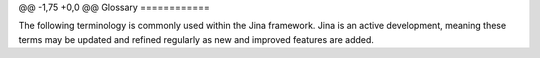 @@ -1,75 +0,0 @@
Glossary
============

The following terminology is commonly used within the Jina framework. Jina is an active development, meaning these terms may be updated and refined regularly as new and improved features are added.

.. glossary::

    Chunk
        Chunks are individual semantic units of a Document. This occurs within the Segmenter class of Executors. Examples of individual units would be sentences from large documents or pixel patches from an image. `For further information see the Understand Jina Recursive Document Representation guide. <https://docs.jina.ai/chapters/traversal/index.html?highlight=recursive>`_
    Client
        A Python client that connects to a remote Jina gateway.
    Container
        A Docker container image is a lightweight, standalone, executable package of software that includes everything needed to run an application: code, runtime, system tools, system libraries and settings.
    Crafter
        Crafters are a class of Executor whose purpose is to alter a Document to match a certain requirement. This could include tasks such as resizing images or reducing all text in a document to lowercase.
    Document
        Documents are the most basic data types available within Jina. Anything you want to search for within Jina is considered a document, this could include images, sounds clips or text documents.
    Driver
        Drivers wrap an Executor and interprets network traffic into a format the Executor can understand. All Executors must have at least one driver. A Driver is further wrapped by a Pea.
    Embedding space
        Embedding space is the vector space in which the data is embedded after dimensionality reduction. Depending on how the space is created, semantically similar items are put together and dissimilar items are kept far apart. Position (distance and direction) in the vector space can encode semantics in a good embedding. `reference_1 <https://link.springer.com/referenceworkentry/10.1007%2F978-0-387-73003-5_573#:~:text=Embedding%20space%20is%20the%20space,than%20of%20the%20ambient%20space.>`_
    Encoder
        Encoders are a class of Executor whose purpose is to take a variable-length input and output a fixed-length semantic embedding vector. This is achieved by passing the input to a pre-created language model which returns a fixed length context specific vector.
    Evaluator
        Evaluators are a class of Executor whose purpose is to provide advanced evaluation metrics on the performance of a search system. Distance metrics such as cosine distance and euclidean distance. As well evaluation metrics such as precision, and recall between the results and the ground truth (provided by user) can be computed.
    Executor
        Executors represent an algorithmic class within the Jina framework. Examples include Ranker classes, Evaluator classes etc.
    Flow
        A Flow is created for each high-level task in Jina, such as querying or indexing. It manages the state and context of the Pods or Peas who work together to complete this high-level task.
    Index Mode
        During Index mode, Jina performs collecting, parsing, and storing of the data to facilitate fast and accurate information retrieval.
    Indexer
        Encoders are a class of Executor whose purpose is to save and retrieve vectors and key-value information from storage.
    JAML
        JAML is a Jina YAML parser that supports loading, dumping and substituting variables.
    Jina Box
        Jina Box is a light-weight, highly customizable JavaScript-based front-end tool that enables devs to easily create front-end applications and GUIs for their end-users.
    Jina Dashboard
        Jina Dashboard is a low code environment to create, deploy, manage and monitor Jina flows. It is also tightly integrated with our Hub to create a seamless end-to-end experience with Jina.
    Jina Hub
        Jina Hub is a centralized repository that hosts key Jina executors and integrations contributed by the community or the Jina Dev team, the components (pods) or full flows (apps) are offered on an accessible, easy to use and navigate platform.
    JinaD
        JinaD stands for Jina Daemon. It is a daemon tool for running Jina on remote and distributed machines.
    Optimizer
        Optimizer is a Jina feature that runs the given flows on multiple parameter configurations in order to find the best performing parameters.
    Pea
        A Pea wraps an Executor and driver and lets it exchange data with other Peas. This can occur over a remote network or locally within the same system. Peas can also run in standalone Docker containers, which manages all dependencies and context in one place. Peas are stored within Pods.
    Pod
        A Pod is a microservice managing one or more Peas which have the same Executor class. They are run in parallel on a localhost or over a network
    Primitive types
        Jina offers a Pythonic interface to allow users access and manipulate Protobuf object without working with Protobuf itself through its defined primitive data types.
    Protobuf
        Protocol buffers are Google's language-neutral, platform-neutral, extensible mechanism for serializing structured data – think XML, but smaller, faster, and simpler. You define how you want your data to be structured once, then you can use special generated source code to easily write and read your structured data to and from a variety of data streams and using a variety of languages.
    QueryLanguage
        QueryLang is within the context of Jina, is a specific set of commands that can be used in Jina search to add logical statements to search queries.  Such as filter, select, sort, reverse. To see the full list see `here <https://hanxiao.io/2020/08/28/What-s-New-in-Jina-v0-5/#new-query-language-driver>`_
    REST
        REST is an application programming interface (API or web API) that conforms to the constraints of REST architectural style and allows for interaction with RESTful web services.
    Ranker
        Rankers are a class of Executor whose purpose is to provide advanced ranking functionality, based on users’ business logic needs.
    Runtime
        A Jina Runtime is a procedure that blocks the main process once running. It begins when a program is opened (or executed) and ends when the program is quit or closed.
    Search Mode
        TBD
    Segmenter
        Segmenters are a class of Executor whose purpose is to divide a large Document into smaller parts. For example, dividing a text document into paragraphs. A user can determine the granularity or method in which data should be converted. `For further information see the Understand Jina Recursive Document Representation guide. <https://docs.jina.ai/chapters/traversal/index.html?highlight=recursive>`_.
    Sharding
        Sharding is splitting data across multiple Peas which are all stored inside a single Pod.
    Shards
        A section of the data stored or processed in multiple Peas inside a single Pod.
    Vector embedding
        Vector embedding is a vector representation of the semantic meaning of a single document.
    Workspace
        Within the Jina framework a workspace is a directory that stores the indexed files (embeddings and documents), plus the serialization of executors if needed. A workspace is automatically created after the first indexing.
    YAML
        YAML is a human-readable data-serialization language. It is commonly used for configuration files and in applications where data is being stored or transmitted.
    gRPC
        gRPC is a modern open source high performance RPC framework that can run in any environment. It can efficiently connect services in and across data centers with pluggable support for load balancing, tracing, health checking and authentication.